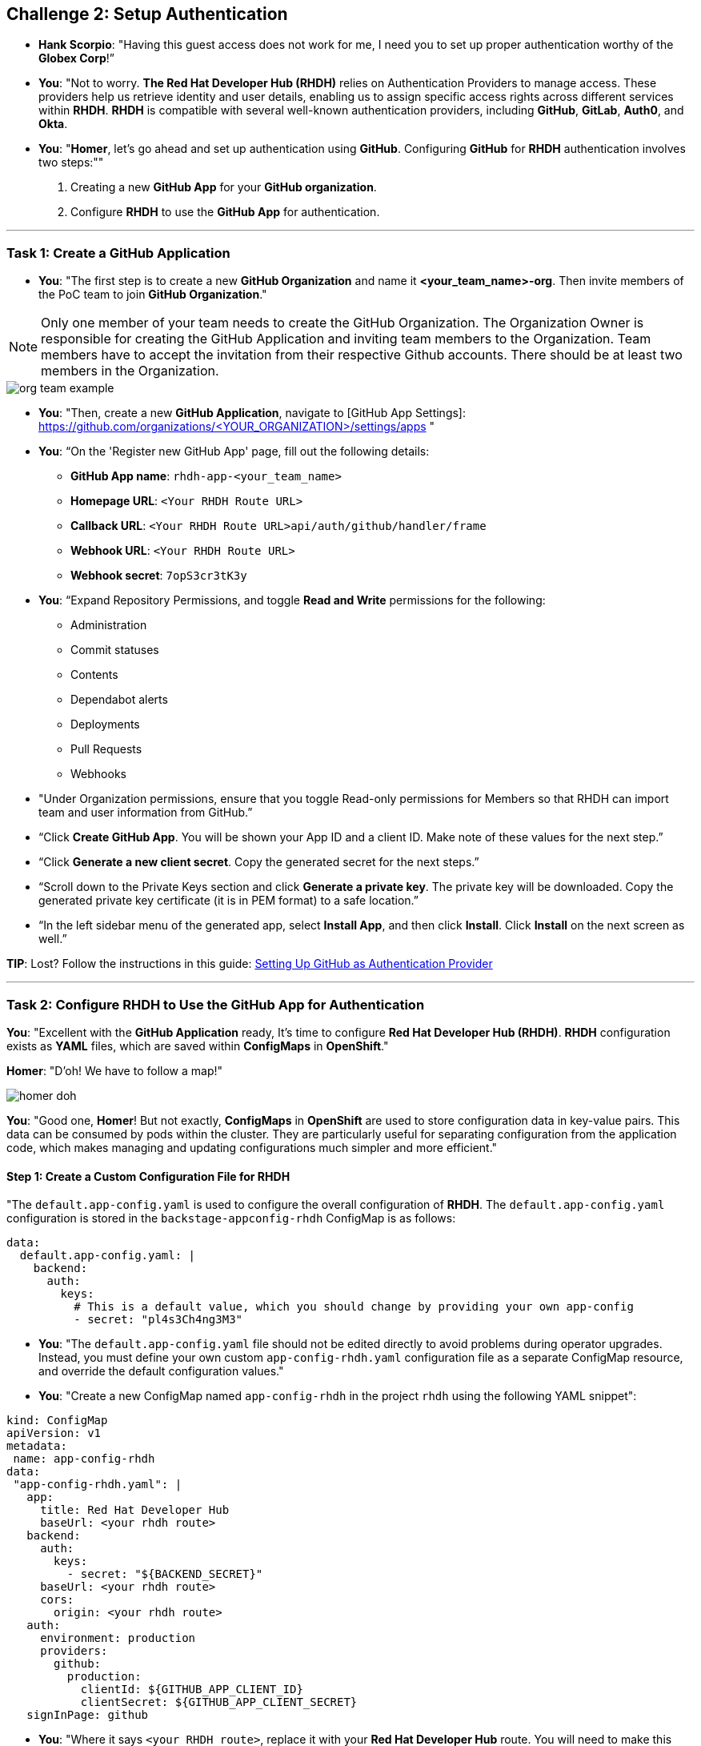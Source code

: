 == Challenge 2: Setup Authentication 

* **Hank Scorpio**: "Having this guest access does not work for me, I need you to set up proper authentication worthy of the **Globex Corp**!”

* **You**: "Not to worry. **The Red Hat Developer Hub (RHDH)** relies on Authentication Providers to manage access. These providers help us retrieve identity and user details, enabling us to assign specific access rights across different services within **RHDH**. **RHDH** is compatible with several well-known authentication providers, including **GitHub**, **GitLab**, **Auth0**, and **Okta**. 

* **You**: "**Homer**, let’s go ahead and set up authentication using **GitHub**. Configuring **GitHub** for **RHDH** authentication involves two steps:""

. Creating a new **GitHub App** for your **GitHub organization**.
. Configure **RHDH** to use the **GitHub App** for authentication.

---

=== Task 1: Create a GitHub Application

* **You**: "The first step is to create a new **GitHub Organization** and name it **<your_team_name>-org**. Then invite members of the PoC team to join **GitHub Organization**."

NOTE: Only one member of your team needs to create the GitHub Organization. The Organization Owner is responsible for creating the GitHub Application and inviting team members to the Organization. Team members have to accept the invitation from their respective Github accounts. There should be at least two members in the Organization.

image::org_team_example.png[]

* **You**: "Then, create a new **GitHub Application**, navigate to [GitHub App Settings]: https://github.com/organizations/<YOUR_ORGANIZATION>/settings/apps "

* **You**: “On the 'Register new GitHub App' page, fill out the following details:

** **GitHub App name**: `rhdh-app-<your_team_name>` 
** **Homepage URL**: `<Your RHDH Route URL>`
** **Callback URL**: `<Your RHDH Route URL>api/auth/github/handler/frame`
** **Webhook URL**: `<Your RHDH Route URL>`
** **Webhook secret**: `7opS3cr3tK3y` 

* **You**: “Expand Repository Permissions, and toggle **Read and Write** permissions for the following:

** Administration
** Commit statuses
** Contents
** Dependabot alerts
** Deployments
** Pull Requests
** Webhooks

* "Under Organization permissions, ensure that you toggle Read-only permissions for Members so that RHDH can import team and user information from GitHub.”

* “Click **Create GitHub App**. You will be shown your App ID and a client ID. Make note of these values for the next step.”

* “Click **Generate a new client secret**. Copy the generated secret for the next steps.”

* “Scroll down to the Private Keys section and click **Generate a private key**. The private key will be downloaded. Copy the generated private key certificate (it is in PEM format) to a safe location.”

* “In the left sidebar menu of the generated app, select **Install App**, and then click **Install**. Click **Install** on the next screen as well.”

**TIP**: Lost? Follow the instructions in this guide: link:https://docs.redhat.com/en/documentation/red_hat_developer_hub/1.1/html/getting_started_with_red_hat_developer_hub/assembly-auth-provider-github#proc-registering-github-app[Setting Up GitHub as Authentication Provider,window=_blank]

---

=== Task 2: Configure RHDH to Use the GitHub App for Authentication

**You**: "Excellent with the **GitHub Application** ready, It's time to configure **Red Hat Developer Hub (RHDH)**. **RHDH** configuration exists as **YAML** files, which are saved within **ConfigMaps** in **OpenShift**."

**Homer**: "D'oh! We have to follow a map!"

image::homer_doh.png[]

**You**: "Good one, **Homer**! But not exactly, **ConfigMaps** in **OpenShift** are used to store configuration data in key-value pairs. This data can be consumed by pods within the cluster. They are particularly useful for separating configuration from the application code, which makes managing and updating configurations much simpler and more efficient."

==== Step 1: Create a Custom Configuration File for RHDH

"The `default.app-config.yaml` is used to configure the overall configuration of **RHDH**. The `default.app-config.yaml` configuration is stored in the `backstage-appconfig-rhdh` ConfigMap is as follows:

[source,yaml]
----
data:
  default.app-config.yaml: |
    backend:
      auth:
        keys:
          # This is a default value, which you should change by providing your own app-config
          - secret: "pl4s3Ch4ng3M3"
----

* **You**: "The `default.app-config.yaml` file should not be edited directly to avoid problems during operator upgrades. Instead, you must define your own custom `app-config-rhdh.yaml` configuration file as a separate ConfigMap resource, and override the default configuration values."

* **You**: "Create a new ConfigMap named `app-config-rhdh` in the project `rhdh` using the following YAML snippet":

[source,yaml]
----
kind: ConfigMap
apiVersion: v1
metadata:
 name: app-config-rhdh
data:
 "app-config-rhdh.yaml": |
   app:
     title: Red Hat Developer Hub
     baseUrl: <your rhdh route>
   backend:
     auth:
       keys:
         - secret: "${BACKEND_SECRET}"
     baseUrl: <your rhdh route>
     cors:
       origin: <your rhdh route>
   auth:
     environment: production
     providers:
       github:
         production:
           clientId: ${GITHUB_APP_CLIENT_ID}
           clientSecret: ${GITHUB_APP_CLIENT_SECRET}
   signInPage: github
----

* **You**: "Where it says `<your RHDH route>`, replace it with your **Red Hat Developer Hub** route. You will need to make this replacement in three places. After making these changes, click the **Create** button."

==== Step 2: Create the Backend Secret

**Homer**: "What's this `${BACKEND_SECRET}`? Is it a secret agent code?"

* **You**: "Good catch, **Homer**. **Secrets** are used instead of plain text in **ConfigMaps** to enhance security. This is where we will store our Backend secret and **GitHub** credentials. Create a key/value secret named `rhdh-secrets`."

* **You**: "Enter `BACKEND_SECRET` in the Key field and `PwOD9zUumzQzLESkwWmYpLlQo1+H/qaQ` for the Value field.

NOTE: You can generate your backend secret using the following command `node -p 'require("crypto").randomBytes(24).toString("base64")'`. However, you will need to have Node installed on your local laptop to execute this.

* **You**: "Click **Add Key/Value** to add two more Key/Value pairs as follows:

[cols="1,1"]
|===
|**Key**
|**Value**

|GITHUB_APP_CLIENT_ID
|<The GitHub APP Client ID you copied earlier>

|GITHUB_APP_CLIENT_SECRET
|<The GitHub APP Client Secret you copied earlier>
|===

* **You**: "Click the **Create** button.""

=== Step 3: Reference the Custom Configuration File in RHDH

* **Homer**: "All this just to log in? Can't we just knock on the door and ask nicely?"

* **You**: "I wish it were that simple, **Homer**. Now that you have created your own custom configuration files, you need to reference it in the **Red Hat Developer Hub (RHDH)** custom resource (CR). If you’re not already in the **Developer** perspective, switch to it.  Click on **Topology** in the left sidebar, and then expand the hamburger menu (three vertical dots) next to the `rhdh` instance to select the 'Edit Backstage' option."

* **You**: "Add a reference to the `app-config-rhdh` ConfigMap and the `rhdh-secrets` secret in the **spec** section:"
[source,yaml]
----
apiVersion: rhdh.redhat.com/v1alpha1
kind: Backstage
metadata:
...
spec:
  application:
    appConfig:
      mountPath: /opt/app-root/src
      configMaps:
         - name: app-config-rhdh
    extraEnvs:
      secrets:
         - name: rhdh-secrets
    extraFiles:
      mountPath: /opt/app-root/src
    replicas: 1
    route:
      enabled: true
  database:
    enableLocalDb: true
----

* **You**: "Click **Save** to save your changes. Now, you need to restart the **RHDH** pod for the changes to take effect. In the **Topology** view, expand the menu next to the `backstage-rhdh` pod and click **Restart rollout** to restart the **RHDH** pod."

* **You**: "Restarting the **backstage-rhdh** pod takes a few minutes. It first reloads the list of **dynamic plugins** before the actual **RHDH** instance starts. You can track this activity by clicking on the **backstage-rhdh** pod and then selecting **View logs** from the right pane."

image::rhdh_rollout_view_logs.png[]

** *You**: "Then in the **Logs** view, select the **install-dynamic-plugins** init container  first to view the plugins being installed. Once this is complete, you can switch to the **backstage-backend** container to monitor it as it starts up."

image::monitor_rhdh_startup.png[]

* **You**: "After the pod restarts, navigate to the **RHDH** URL. This time, the **Authentication** page will only display **GitHub** as an option for authentication." 

image::rhdh_github_authentication.png[]

* **You**: "Go ahead and click **Sign in**. You will be asked to authorize your new application to access your **Github** details. Once you do so, you should now see the **Homepage** for the **Red Hat Developer Hub**. "

image::rhdh_homepage.png[]

* Once done, let the moderators know by sharing this message on the slack channel: "<Your Team Name> completed challenge 2, please review."
'''

